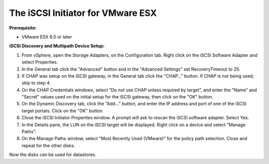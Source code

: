 ----------------------------------
The iSCSI Initiator for VMware ESX
----------------------------------

**Prerequisite:**

-  VMware ESX 6.0 or later

**iSCSI Discovery and Multipath Device Setup:**

#. From vSphere, open the Storage Adapters, on the Configuration tab. Right click
   on the iSCSI Software Adapter and select Properties.

#. In the General tab click the "Advanced" button and in the "Advanced Settings"
   set RecoveryTimeout to 25.

#. If CHAP was setup on the iSCSI gateway, in the General tab click the "CHAP…​"
   button. If CHAP is not being used, skip to step 4.

#. On the CHAP Credentials windows, select “Do not use CHAP unless required by target”,
   and enter the "Name" and "Secret" values used on the initial setup for the iSCSI
   gateway, then click on the "OK" button.

#. On the Dynamic Discovery tab, click the "Add…​" button, and enter the IP address
   and port of one of the iSCSI target portals. Click on the "OK" button.

#. Close the iSCSI Initiator Properties window. A prompt will ask to rescan the
   iSCSI software adapter. Select Yes.

#. In the Details pane, the LUN on the iSCSI target will be displayed. Right click
   on a device and select "Manage Paths".

#. On the Manage Paths window, select “Most Recently Used (VMware)” for the policy
   path selection. Close and repeat for the other disks.

Now the disks can be used for datastores.

